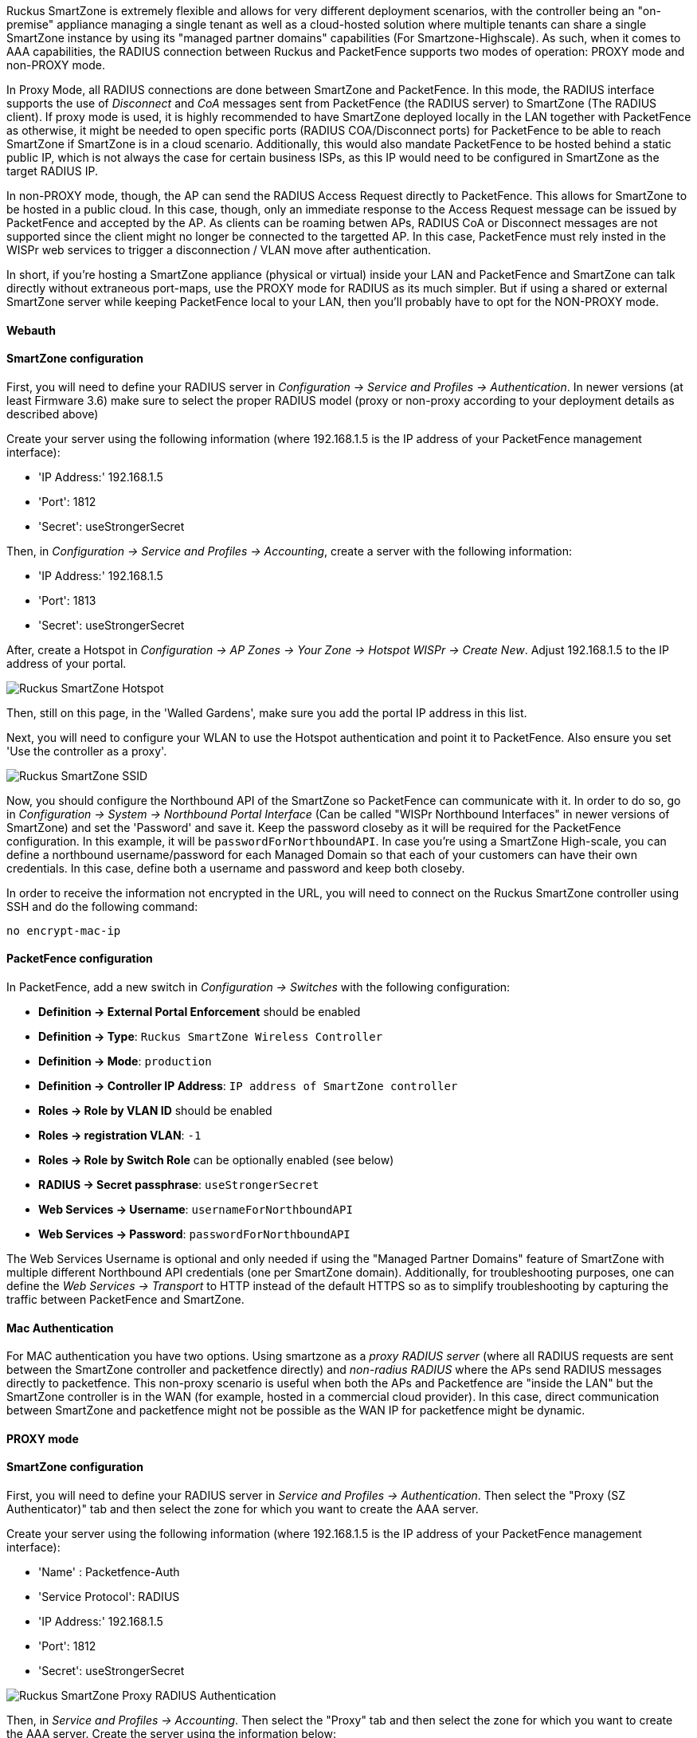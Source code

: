 // to display images directly on GitHub
ifdef::env-github[]
:encoding: UTF-8
:lang: en
:doctype: book
:toc: left
:imagesdir: ../../images
endif::[]

////

    This file is part of the PacketFence project.

    See PacketFence_Network_Devices_Configuration_Guide.asciidoc
    for authors, copyright and license information.

////


//=== Ruckus SmartZone

Ruckus SmartZone is extremely flexible and allows for very different deployment scenarios, with the controller
being an "on-premise" appliance managing a single tenant as well as a cloud-hosted solution where multiple tenants
can share a single SmartZone instance by using its "managed partner domains" capabilities (For Smartzone-Highscale).
As such, when it comes to AAA capabilities, the RADIUS connection between Ruckus and PacketFence supports two
modes of operation: PROXY mode and non-PROXY mode. 

In Proxy Mode, all RADIUS connections are done between SmartZone and PacketFence. In this mode, the RADIUS interface
supports the use of _Disconnect_ and _CoA_ messages sent from PacketFence (the RADIUS server) to SmartZone (The RADIUS client).
If proxy mode is used, it is highly recommended to have SmartZone deployed locally in the LAN together with PacketFence as
otherwise, it might be needed to open specific ports (RADIUS COA/Disconnect ports) for PacketFence to be able to reach
SmartZone if SmartZone is in a cloud scenario. Additionally, this would also mandate PacketFence to be hosted behind a
static public IP, which is not always the case for certain business ISPs, as this IP would need to be configured in
SmartZone as the target RADIUS IP.

In non-PROXY mode, though, the AP can send the RADIUS Access Request directly to PacketFence. This allows for SmartZone to
be hosted in a public cloud. In this case, though, only an immediate response to the Access Request message can be
issued by PacketFence and accepted by the AP. As clients can be roaming betwen APs, RADIUS CoA or Disconnect messages
are not supported since the client might no longer be connected to the targetted AP. In this case, PacketFence must
rely insted in the WISPr web services to trigger a disconnection / VLAN move after authentication.

In short, if you're hosting a SmartZone appliance (physical or virtual) inside your LAN and PacketFence and SmartZone
can talk directly without extraneous port-maps, use the PROXY mode for RADIUS as its much simpler. But if using a shared
or external SmartZone server while keeping PacketFence local to your LAN, then you'll probably have to opt for the NON-PROXY mode.

==== Webauth

==== SmartZone configuration

First, you will need to define your RADIUS server in _Configuration -> Service and Profiles -> Authentication_. 
In newer versions (at least Firmware 3.6) make sure to select the proper RADIUS model (proxy or non-proxy according
to your deployment details as described above)

Create your server using the following information (where 192.168.1.5 is the IP address of your PacketFence management interface):

* 'IP Address:' 192.168.1.5
* 'Port': 1812
* 'Secret': useStrongerSecret

Then, in _Configuration -> Service and Profiles -> Accounting_, create a server with the following information:

* 'IP Address:' 192.168.1.5
* 'Port': 1813
* 'Secret': useStrongerSecret

After, create a Hotspot in _Configuration -> AP Zones -> Your Zone -> Hotspot WISPr -> Create New_. Adjust 192.168.1.5 to the IP address of your portal.

image::ruckus-smartzone-webauth-hotspot.png[scaledwidth="100%",alt="Ruckus SmartZone Hotspot"]

Then, still on this page, in the 'Walled Gardens', make sure you add the portal IP address in this list.

Next, you will need to configure your WLAN to use the Hotspot authentication and point it to PacketFence. Also ensure you set 'Use the controller as a proxy'.

image::ruckus-smartzone-webauth-ssid.png[scaledwidth="100%",alt="Ruckus SmartZone SSID"]

Now, you should configure the Northbound API of the SmartZone so PacketFence can communicate with it. In order to do so, go in 
_Configuration -> System -> Northbound Portal Interface_ (Can be called "WISPr Northbound Interfaces"  in newer versions of SmartZone)
and set the 'Password' and save it. Keep the password closeby as it will be required for the PacketFence configuration. In this
example, it will be `passwordForNorthboundAPI`. In case you're using a SmartZone High-scale, you can define a northbound
username/password for each Managed Domain so that each of your customers can have their own credentials. In this case, define
both a username and password and keep both closeby.

In order to receive the information not encrypted in the URL, you will need to connect on the 
Ruckus SmartZone controller using SSH and do the following command:

 no encrypt-mac-ip


==== PacketFence configuration

In PacketFence, add a new switch in _Configuration -> Switches_ with the following configuration:

* *Definition -> External Portal Enforcement* should be enabled
* *Definition -> Type*: `Ruckus SmartZone Wireless Controller`
* *Definition -> Mode*: `production`
* *Definition -> Controller IP Address*: `IP address of SmartZone controller`
* *Roles -> Role by VLAN ID* should be enabled
* *Roles -> registration VLAN*: `-1`
* *Roles -> Role by Switch Role* can be optionally enabled (see below)
* *RADIUS -> Secret passphrase*: `useStrongerSecret`
* *Web Services -> Username*: `usernameForNorthboundAPI`
* *Web Services -> Password*: `passwordForNorthboundAPI`

The Web Services Username is optional and only needed if using the "Managed Partner Domains" feature of SmartZone
with multiple different Northbound API credentials (one per SmartZone domain). Additionally, for troubleshooting 
purposes, one can define the _Web Services -> Transport_ to HTTP instead of the default HTTPS so as to simplify
troubleshooting by capturing the traffic between PacketFence and SmartZone.

==== Mac Authentication

For MAC authentication you have two options. Using smartzone as a _proxy RADIUS server_ (where all RADIUS requests
are sent between the SmartZone controller and packetfence directly) and _non-radius RADIUS_ where the APs send RADIUS
messages directly to packetfence. This non-proxy scenario is useful when both the APs and Packetfence are "inside the
LAN" but the SmartZone controller is in the WAN (for example, hosted in a commercial cloud provider). In this case, 
direct communication between SmartZone and packetfence might not be possible as the WAN IP for packetfence might be dynamic.


==== PROXY mode

==== SmartZone configuration

First, you will need to define your RADIUS server in _Service and Profiles -> Authentication_. Then select the 
"Proxy (SZ Authenticator)" tab and then select the zone for which you want to create the AAA server.

Create your server using the following information (where 192.168.1.5 is the IP address of your PacketFence management interface):

* 'Name' : Packetfence-Auth
* 'Service Protocol': RADIUS
* 'IP Address:' 192.168.1.5
* 'Port': 1812
* 'Secret': useStrongerSecret

image::Ruckus_SZ_RADIUS_PROXY.png[scaledwidth="100%",alt="Ruckus SmartZone Proxy RADIUS Authentication"]

Then, in _Service and Profiles -> Accounting_. Then select the "Proxy" tab and then select the zone for which you 
want to create the AAA server. Create the server using the information below:

* 'Name' : Packerfence-Acct
* 'IP Address:' 192.168.1.5
* 'Port': 1813
* 'Secret': useStrongerSecret

Give both authentication and accounting services an easily identifiable name such as "Packetfence-Auth" and
"Packerfence-Acct". This names are purely for identification purposes only.

You can now create an SSID with OPEN/MAC athentication. 

In the _Wireless LANs_ top level menu , from the System tree hierarchy, select the Zone where you want to create a WLAN and then click _Create_.

Enter the _name_ and _SSID_, then for _Authentication Type_ select "Standard Usage" and for _Method_ select "MAC Address". 

image::Ruckus_SZ_Create_MAC_WLAN.png[scaledwidth="100%",alt="Ruckus SmartZone Create Open WLAN with MAC authentication"]

The rest of the authentication options can be left "as-is" (The default _MAC Address Format_ of "aabbccddeeff" should work fine)

For the _Authentication & Accounting Service_ enable the "Use controller as proxy" checkbox for both 
Authentication and Accounting and select the previously created Authentication and Accounting profiles.
(Packetfence-Auth and Packetfence-Acct respectively if you used the names suggested above)

Finally in the _Advanced Options_ section, under _Access VLAN_ section, make sure to enable the
_Enable Dynamic VLAN (AAA Override)_ checkbox is enabled so that the client receives a VLAN assigned by PacketFence.

==== PacketFence configuration

In PacketFence, add a new switch in _Configuration -> Switches_ with the following configuration:

* *Definition -> External Portal Enforcement* should NOT be enabled
* *Definition -> Type*: `Ruckus SmartZone Wireless Controller`
* *Definition -> Mode*: `production`
* *Definition -> Use CoA*: Can be enabled
* *Definition -> Controller IP Address*: IP address of SmartZone controller
* *Definition -> CoA Port*: `3799`
* *Roles -> Role by VLAN ID* should be enabled
* *Roles -> registration VLAN*: Your registration VLAN ID
* *Roles -> isolation VLAN*: Your isolation VLAN ID
* *Roles -> Role by Switch Role* can be optionally enabled (see below)
* *RADIUS -> Secret passphrase*: `useStrongerSecret`

==== Non-PROXY mode

For non-proxy MAC authentication, repeat the same configuration as for PROXY mode but create the 
Authentication and Accounting servers under the "Non-Proxy (AP Authenticator)" menu. Additionally, 
configure the "WISPr northbound credentials" as for the Webauth section. Only the username / password 
is required, no other configuration is needed (portals, etc)

==== PacketFence configuration

In PacketFence, add a new switch in _Configuration -> Switches_ with the following configuration:

* *Definition -> External Portal Enforcement* should NOT be enabled
* *Definition -> Type*: `Ruckus SmartZone Wireless Controller`
* *Definition -> Mode*: `production`
* *Definition -> Deauthentication Method*: `HTTPS`
* *Definition -> Controller IP Address*: IP address of SmartZone controller
* *Roles -> Role by VLAN ID* should be enabled
* *Roles -> registration VLAN*: Your registration VLAN ID
* *Roles -> isolation VLAN*: Your isolation VLAN ID
* *Roles -> Role by Switch Role* can be optionally enabled (see below)
* *RADIUS -> Secret passphrase*: `useStrongerSecret`
* *Web Services -> Transport*: `HTTPS`
* *Web Services -> Username*: `usernameForNorthboundAPI`
* *Web Services -> Password*: `passwordForNorthboundAPI`

During troubleshooting, you can change the Deauth method and Web Services Transport to HTTP instead of HTTPS
can capture the traffic destined to the SmartZone's IP on port 9080 to inspect the WISPr API calls if needed.

For NON-PROXY Auth mode when using MAC-Authenticatin we need to set the "Deauthentication Method" to HTTP 
or HTTPS since this will force the disconnect message to be sent using the Northbound WISPr API instead of
RADIUS Disconnect / CoA. If the _Deauthentication Method_ is not set, then the code will try to use RADIUS
by default and fail to disconnect the user.


==== Ruckus Roles

[float]
===== Roles Configuration

Ruckus SmartZone allows you to define roles for RBAC purposes. They can be used to apply per-user rate-limits
and ACLs in newer versions of the SmartZone firmware, specifying also advanced options like Application Recognition
Policies, URL filtering profiles, (Firwewall profiles)

To create and be able to use the role, we need to perform several steps:

 1 - Create a _User Traffic Profile_
 2 - Create a matching _User Role_
 3 - Reference the User Role in the RADIUS Authentication server

 
The detailed steps are as follow:

Go to _Services & Profiles -> Access Control_ on the left menu and then click on the _User Traffic_ tab. On
this page, optionally select a Domain/Zone, click the "Create" button and give the new UTP name. Define any 
additional parameters such as Uplink/Downlink rate limits, define any ACLs you might want for that role and
also select, if needed, an Application Recognition and Control policy and URL Filtering Control policies.

image::Ruckus_SZ_Create_UTP.png[scaledwidth="100%",alt="Ruckus SmartZone Create a User Traffic Profile"]

Next, go to _Clients -> Users & Roles_ menu and select the _User Roles_ tab. On this page, optionally select
a Domain/Zone, click the "Create" button and give the new User Role a name. This name is purely for identification
only and its not the RADIUS attribute. You can choose any meaningful name. You should also select the
User Traffic Profile defined in the previous step as well as, optionallu, a Firewall Profile.

image::Ruckus_SZ_Create_User_Role.png[scaledwidth="100%",alt="Ruckus SmartZone Create a User Role"]

Finally, under _Configuration -> Service and Profiles -> Authentication_, select the RADIUS server created 
previously (Either in Proxy or NON-Proxy mode). Then, under the _User Role Mapping_ section, click on _Create_. 

image::Ruckus_SZ_Radius_Roles_1.png[scaledwidth="100%",alt="Ruckus SmartZone Add User Role Mappings to RADIUS server"]

A new window will open where we can create a "User Traffic Profile Mapping". Under _Group Attribute Value_ enter
the string that will be sent from packetfence (Configured under the Switch configuration in the
"Role by Switch Role" section). This string must match between PacketFence and SmartZone and is the string sent
in the RADIUS reply under the Ruckus-User-Group VSA. Then, under the "User Role", select the previously created User Role. 

image::Ruckus_SZ_Radius_Roles_2.png[scaledwidth="100%",alt="Ruckus SmartZone Add User Role Mappings to RADIUS server"]

Repeat all the steps above for as many different roles as needed. Keep in mind that you can define different roles
on SmartZone than those on PacketFence. For example, on SmartZone you might have roles calles "10Mbps", "20Mbps"
and so one (related to the specific rate limits assigned to the users) and then in PacketFence, assign the "10Mbps"
SmartZone role to the "Students" and "Guests" PacketFence Roles, and the "20Mbps" SZ role to "Faculty" and "IT" PF roles.

[float]
===== PacketFence Configuration

On the PacketFence side you need to use _role by switch role_ and add the same name as in the _Group Attribute_ you created on the Ruckus side.

So when a device connects to the SSID, PacketFence will return a VLAN identifier and a RuckusUserGroup attribute
and the dvice will be authorized on the WLAN on the specific VLAN. Additionally, if RBAC is in
use, the specific upstream/downstream rate limits, L2/L3 ACLS and Application Recognition Policies will be applied
to the specific user, having the possibility of, for instance, giving different user Roles different access speeds.

